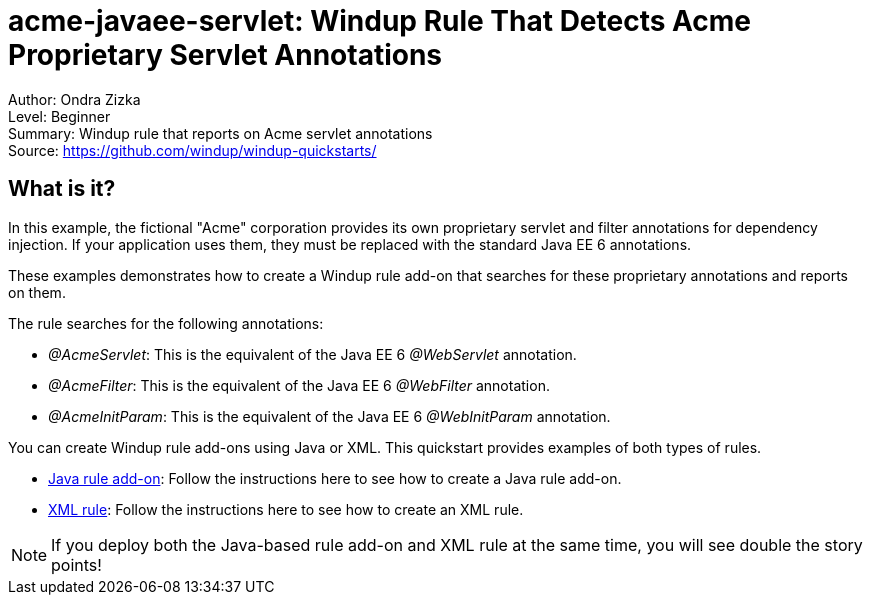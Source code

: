 [[acme-javaee-servlet-windup-rule-that-detects-acme-proprietary-servlet-annotations]]
= acme-javaee-servlet: Windup Rule That Detects Acme Proprietary Servlet Annotations

Author: Ondra Zizka +
Level: Beginner +
Summary: Windup rule that reports on Acme servlet annotations +
Source: https://github.com/windup/windup-quickstarts/ +

[[what-is-it]]
== What is it?

In this example, the fictional "Acme" corporation provides its own proprietary servlet and filter annotations for dependency injection. 
If your application uses them, they must be replaced with the standard Java EE 6 annotations. 

These examples demonstrates how to create a Windup rule add-on that searches for these proprietary annotations and reports on them.

The rule searches for the following annotations:

* _@AcmeServlet_: This is the equivalent of the Java EE 6 _@WebServlet_ annotation.
* _@AcmeFilter_: This is the equivalent of the Java EE 6 _@WebFilter_ annotation.
* _@AcmeInitParam_: This is the equivalent of the Java EE 6 _@WebInitParam_ annotation.

You can create Windup rule add-ons using Java or XML. This quickstart provides examples of both types of rules.

* link:rules-java/README.adoc[Java rule add-on]: Follow the instructions here to see how to create a Java rule add-on.
* link:rules-xml/README.adoc[XML rule]: Follow the instructions here to see how to create an XML rule.

NOTE: If you deploy both the Java-based rule add-on and XML rule at the same time, you will see double the story points!

